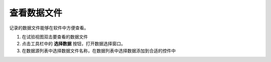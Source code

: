 查看数据文件
==============

记录的数据文件能够在软件中方便查看。

1. 在试验视图双击要查看的数据文件
2. 点击工具栏中的 **选择数据** 按钮，打开数据选择窗口。
3. 在数据源列表中选择数据文件名称，在数据列表中选择数据添加到合适的控件中